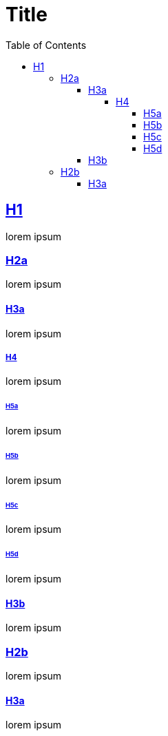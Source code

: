 :doctype: book
:idprefix:
:source-highlighter: highlight.js
:highlightjsdir: {gradle-relative-srcdir}/js/highlight
:stylesdir: {gradle-relative-srcdir}/
:icons: font
:description: A demo of Asciidoctor docbook with tocbot.
:toc: left
:toclevels: 5
:sectlinks:
:sectanchors:
:docinfo:  
:nofooter:


= Title

== H1

lorem ipsum

=== H2a

lorem ipsum

==== H3a

lorem ipsum

===== H4

lorem ipsum

====== H5a

lorem ipsum

====== H5b

lorem ipsum

====== H5c

lorem ipsum

====== H5d

lorem ipsum

==== H3b

lorem ipsum

=== H2b

lorem ipsum

==== H3a

lorem ipsum
